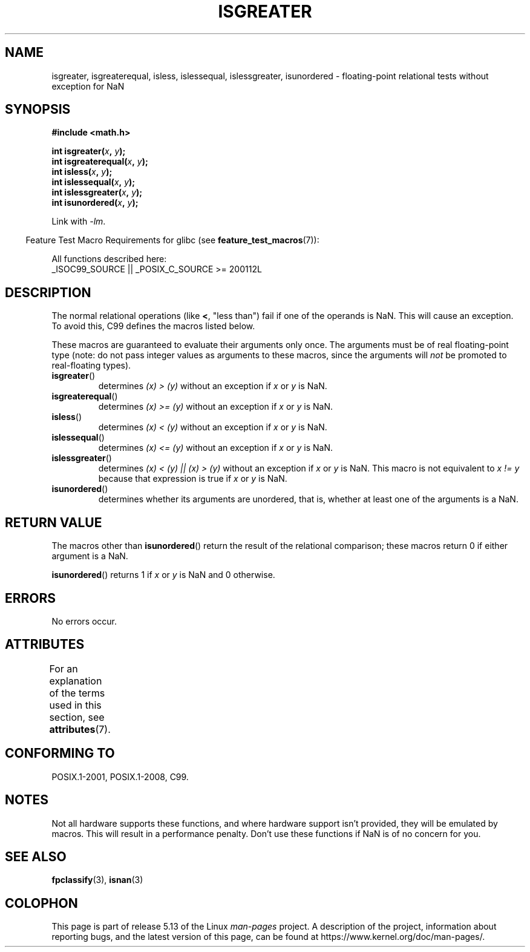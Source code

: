 .\" Copyright 2002 Walter Harms (walter.harms@informatik.uni-oldenburg.de)
.\"
.\" %%%LICENSE_START(GPL_NOVERSION_ONELINE)
.\" Distributed under GPL
.\" %%%LICENSE_END
.\"
.\" 2002-07-27 Walter Harms
.\" this was done with the help of the glibc manual
.\"
.TH ISGREATER 3  2021-03-22 "" "Linux Programmer's Manual"
.SH NAME
isgreater, isgreaterequal, isless, islessequal, islessgreater,
isunordered \- floating-point relational tests without exception for NaN
.SH SYNOPSIS
.nf
.B #include <math.h>
.PP
.BI "int isgreater(" x ", " y );
.BI "int isgreaterequal(" x ", " y );
.BI "int isless(" x ", " y );
.BI "int islessequal(" x ", " y );
.BI "int islessgreater(" x ", " y );
.BI "int isunordered(" x ", " y );
.fi
.PP
Link with \fI\-lm\fP.
.PP
.RS -4
Feature Test Macro Requirements for glibc (see
.BR feature_test_macros (7)):
.RE
.PP
.nf
    All functions described here:
        _ISOC99_SOURCE || _POSIX_C_SOURCE >= 200112L
.fi
.SH DESCRIPTION
The normal relational operations (like
.BR < ,
"less than")
fail if one of the operands is NaN.
This will cause an exception.
To avoid this, C99 defines the macros listed below.
.PP
These macros are guaranteed to evaluate their arguments only once.
The arguments must be of real floating-point type (note: do not pass
integer values as arguments to these macros, since the arguments will
.I not
be promoted to real-floating types).
.TP
.BR isgreater ()
determines \fI(x)\ >\ (y)\fP without an exception
if
.IR x
or
.I y
is NaN.
.TP
.BR isgreaterequal ()
determines \fI(x)\ >=\ (y)\fP without an exception
if
.IR x
or
.I y
is NaN.
.TP
.BR isless ()
determines \fI(x)\ <\ (y)\fP without an exception
if
.IR x
or
.I y
is NaN.
.TP
.BR islessequal ()
determines \fI(x)\ <=\ (y)\fP without an exception
if
.IR x
or
.I y
is NaN.
.TP
.BR islessgreater ()
determines \fI(x)\ < (y) || (x) >\ (y)\fP
without an exception if
.IR x
or
.I y
is NaN.
This macro is not equivalent to \fIx\ !=\ y\fP because that expression is
true if
.IR x
or
.I y
is NaN.
.TP
.BR isunordered ()
determines whether its arguments are unordered, that is, whether
at least one of the arguments is a NaN.
.SH RETURN VALUE
The macros other than
.BR isunordered ()
return the result of the relational comparison;
these macros return 0 if either argument is a NaN.
.PP
.BR isunordered ()
returns 1 if
.IR x
or
.I y
is NaN and 0 otherwise.
.SH ERRORS
No errors occur.
.SH ATTRIBUTES
For an explanation of the terms used in this section, see
.BR attributes (7).
.ad l
.nh
.TS
allbox;
lbx lb lb
l l l.
Interface	Attribute	Value
T{
.BR isgreater (),
.BR isgreaterequal (),
.BR isless (),
.BR islessequal (),
.BR islessgreater (),
.BR isunordered ()
T}	Thread safety	MT-Safe
.TE
.hy
.ad
.sp 1
.SH CONFORMING TO
POSIX.1-2001, POSIX.1-2008, C99.
.SH NOTES
Not all hardware supports these functions,
and where hardware support isn't provided, they will be emulated by macros.
This will result in a performance penalty.
Don't use these functions if NaN is of no concern for you.
.SH SEE ALSO
.BR fpclassify (3),
.BR isnan (3)
.SH COLOPHON
This page is part of release 5.13 of the Linux
.I man-pages
project.
A description of the project,
information about reporting bugs,
and the latest version of this page,
can be found at
\%https://www.kernel.org/doc/man\-pages/.
